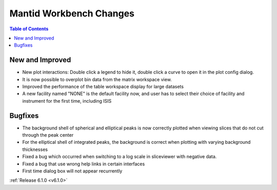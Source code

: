 ========================
Mantid Workbench Changes
========================

.. contents:: Table of Contents
   :local:

New and Improved
----------------

- New plot interactions: Double click a legend to hide it, double click a curve to open it in the plot config dialog.
- It is now possible to overplot bin data from the matrix workspace view.
- Improved the performance of the table workspace display for large datasets
- A new facility named "NONE" is the default facility now, and
  user has to select their choice of facility and instrument for the first time, including ISIS

Bugfixes
--------

- The background shell of spherical and elliptical peaks is now correctly plotted when viewing slices that do not cut through the peak center
- For the elliptical shell of integrated peaks, the background is correct when plotting with varying background thicknesses
- Fixed a bug which occurred when switching to a log scale in sliceviewer with negative data.
- Fixed a bug that use wrong help links in certain interfaces
- First time dialog box will not appear recurrently

:ref:`Release 6.1.0 <v6.1.0>`
